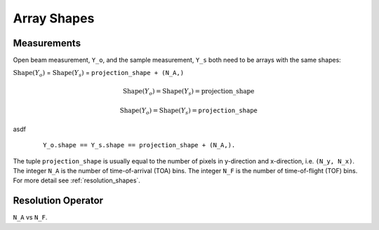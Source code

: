 .. _trinidi_shapes:

Array Shapes
============

Measurements
------------

Open beam measurement, ``Y_o``, and the sample measurement, ``Y_s`` both
need to be arrays with the same shapes:

:math:`\mathrm{Shape}(Y_o)` = :math:`\mathrm{Shape}(Y_s)` = ``projection_shape + (N_A,)``


.. math::    \mathrm{Shape}(Y_o) = \mathrm{Shape}(Y_s) = \mathrm{projection\_shape}

.. math::    \mathrm{Shape}(Y_o) = \mathrm{Shape}(Y_s) = \texttt{projection\_shape}


asdf

    ::

        Y_o.shape == Y_s.shape == projection_shape + (N_A,).

The tuple ``projection_shape`` is usually equal to the number of pixels in y-direction and
x-direction, i.e. ``(N_y, N_x)``. The integer ``N_A`` is the number of time-of-arrival (TOA) bins.
The integer ``N_F`` is the number of time-of-flight (TOF) bins.
For more detail see :ref:`resolution_shapes`.










.. _resolution_shapes:

Resolution Operator
-------------------

``N_A`` vs ``N_F``.
